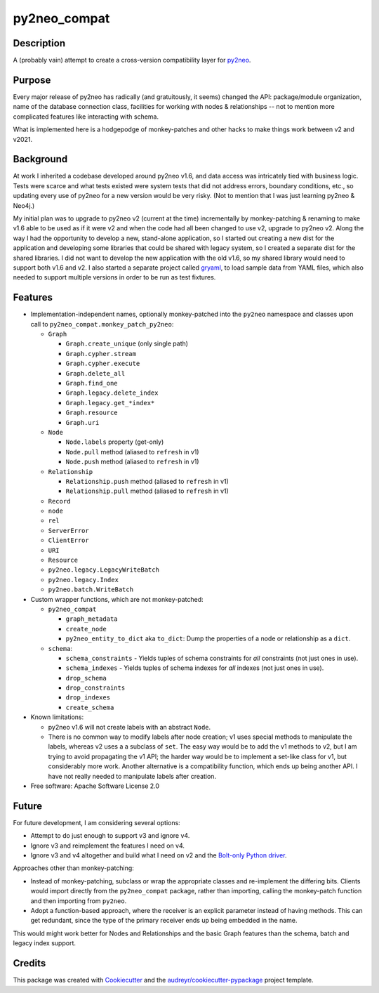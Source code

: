 =============
py2neo_compat
=============


.. image:: https://img.shields.io/pypi/v/py2neo_compat.svg
        :target: https://pypi.python.org/pypi/py2neo_compat

..
    .. image:: https://img.shields.io/travis/wcooley/py2neo_compat.svg
            :target: https://travis-ci.org/wcooley/py2neo_compat

..
    .. image:: https://readthedocs.org/projects/py2neo-compat/badge/?version=latest
            :target: https://py2neo-compat.readthedocs.io/en/latest/?badge=latest
            :alt: Documentation Status

..
    .. image:: https://pyup.io/repos/github/wcooley/py2neo_compat/shield.svg
         :target: https://pyup.io/repos/github/wcooley/py2neo_compat/
         :alt: Updates


Description
-----------
A (probably vain) attempt to create a cross-version compatibility layer for
py2neo_.


Purpose
-------
Every major release of py2neo has radically (and gratuitously, it seems)
changed the API: package/module organization, name of the database connection
class, facilities for working with nodes & relationships -- not to mention
more complicated features like interacting with schema.

What is implemented here is a hodgepodge of monkey-patches and other hacks
to make things work between v2 and v2021.


Background
----------
At work I inherited a codebase developed around py2neo v1.6, and data access
was intricately tied with business logic.
Tests were scarce and what tests existed were system tests that did not
address errors, boundary conditions, etc., so updating every use of py2neo
for a new version would be very risky.
(Not to mention that I was just learning py2neo & Neo4j.)

My initial plan was to upgrade to py2neo v2 (current at the time)
incrementally by monkey-patching & renaming to make v1.6 able to be used as
if it were v2 and when the code had all been changed to use v2, upgrade to
py2neo v2.
Along the way I had the opportunity to develop a new, stand-alone
application, so I started out creating a new dist for the application and
developing some libraries that could be shared with legacy system, so I
created a separate dist for the shared libraries.
I did not want to develop the new application with the old v1.6, so my shared
library would need to support both v1.6 and v2.
I also started a separate project called gryaml_, to load sample data from
YAML files, which also needed to support multiple versions in order to be
run as test fixtures.


Features
--------

* Implementation-independent names, optionally monkey-patched into the
  ``py2neo`` namespace and classes upon call to
  ``py2neo_compat.monkey_patch_py2neo``:

  * ``Graph``

    * ``Graph.create_unique`` (only single path)
    * ``Graph.cypher.stream``
    * ``Graph.cypher.execute``
    * ``Graph.delete_all``
    * ``Graph.find_one``
    * ``Graph.legacy.delete_index``
    * ``Graph.legacy.get_*index*``
    * ``Graph.resource``
    * ``Graph.uri``

  * ``Node``

    * ``Node.labels`` property (get-only)
    * ``Node.pull`` method (aliased to ``refresh`` in v1)
    * ``Node.push`` method (aliased to ``refresh`` in v1)

  * ``Relationship``

    * ``Relationship.push`` method (aliased to ``refresh`` in v1)
    * ``Relationship.pull`` method (aliased to ``refresh`` in v1)

  * ``Record``
  * ``node``
  * ``rel``
  * ``ServerError``
  * ``ClientError``
  * ``URI``
  * ``Resource``

  * ``py2neo.legacy.LegacyWriteBatch``
  * ``py2neo.legacy.Index``
  * ``py2neo.batch.WriteBatch``

* Custom wrapper functions, which are not monkey-patched:

  * ``py2neo_compat``

    * ``graph_metadata``
    * ``create_node``
    * ``py2neo_entity_to_dict`` aka ``to_dict``: Dump the properties of a
      node or relationship as a ``dict``.

  * ``schema``:

    * ``schema_constraints`` - Yields tuples of schema constraints for
      *all* constraints (not just ones in use).
    * ``schema_indexes`` - Yields tuples of schema indexes for *all*
      indexes (not just ones in use).
    * ``drop_schema``
    * ``drop_constraints``
    * ``drop_indexes``
    * ``create_schema``


* Known limitations:

  * py2neo v1.6 will not create labels with an abstract ``Node``.
  * There is no common way to modify labels after node creation; v1 uses
    special methods to manipulate the labels, whereas v2 uses a a subclass
    of ``set``. The easy way would be to add the v1 methods to v2, but I
    am trying to avoid propagating the v1 API; the harder way would be to
    implement a set-like class for v1, but considerably more work. Another
    alternative is a compatibility function, which ends up being another
    API. I have not really needed to manipulate labels after creation.

* Free software: Apache Software License 2.0

.. * Documentation: https://py2neo-compat.readthedocs.io.
    TBD


Future
------

For future development, I am considering several options:

* Attempt to do just enough to support v3 and ignore v4.
* Ignore v3 and reimplement the features I need on v4.
* Ignore v3 and v4 altogether and build what I need on v2 and the
  `Bolt-only Python driver`_.

Approaches other than monkey-patching:

* Instead of monkey-patching, subclass or wrap the appropriate classes
  and re-implement the differing bits. Clients would import directly from the
  ``py2neo_compat`` package, rather than importing, calling the monkey-patch
  function and then importing from ``py2neo``.
* Adopt a function-based approach, where the receiver is an explicit parameter
  instead of having methods. This can get redundant, since the type of the
  primary receiver ends up being embedded in the name.

This would might work better for Nodes and Relationships and the basic
Graph features than the schema, batch and legacy index support.


Credits
-------

This package was created with Cookiecutter_ and the `audreyr/cookiecutter-pypackage`_ project template.

.. _py2neo: http://py2neo.org
.. _gryaml: https://github.com/wcooley/python-gryaml
.. _`Bolt-only Python driver`: https://neo4j.com/docs/api/python-driver/current/
.. _Cookiecutter: https://github.com/audreyr/cookiecutter
.. _`audreyr/cookiecutter-pypackage`: https://github.com/audreyr/cookiecutter-pypackage
